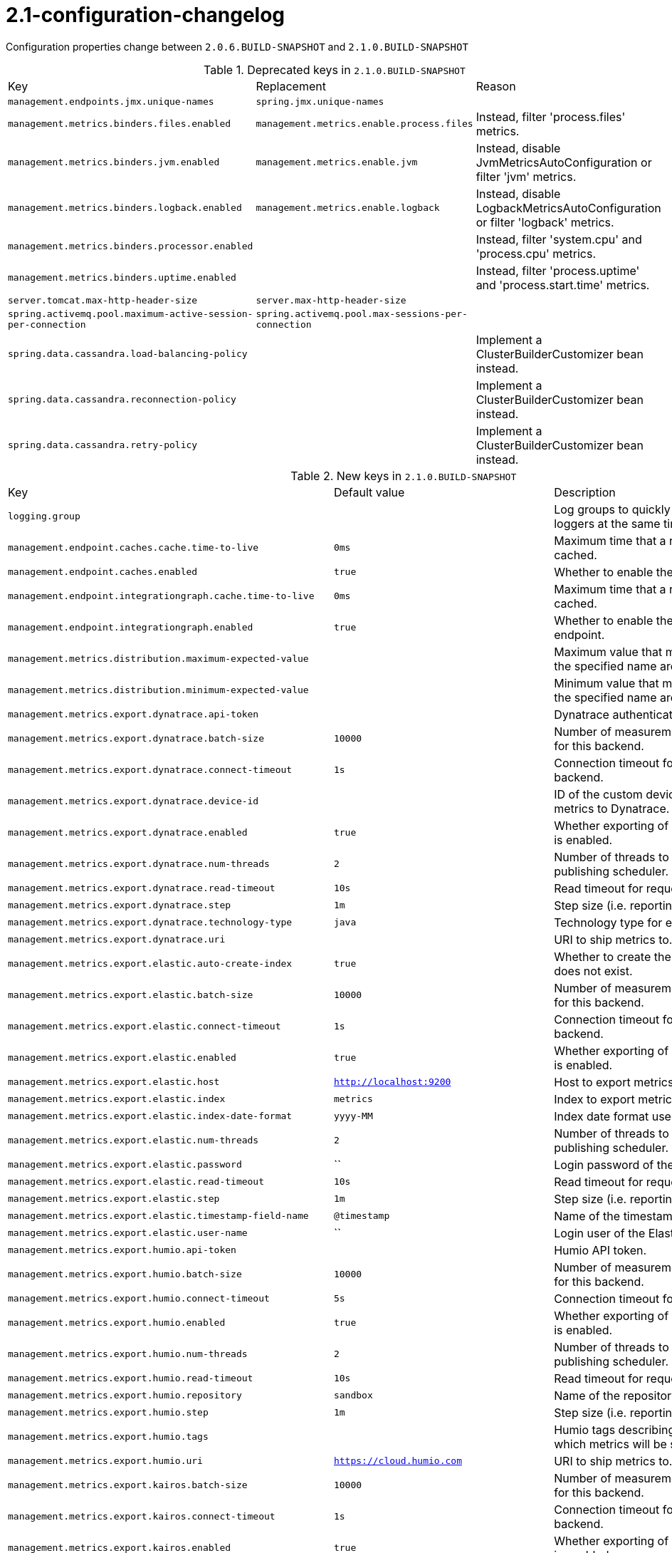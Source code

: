 [[v2.1-configuration-changelog]]
= 2.1-configuration-changelog

Configuration properties change between `2.0.6.BUILD-SNAPSHOT` and `2.1.0.BUILD-SNAPSHOT`

.Deprecated keys in `2.1.0.BUILD-SNAPSHOT`
|======================
|Key  |Replacement |Reason
|`management.endpoints.jmx.unique-names` |`spring.jmx.unique-names` |
|`management.metrics.binders.files.enabled` |`management.metrics.enable.process.files` |Instead, filter 'process.files' metrics.
|`management.metrics.binders.jvm.enabled` |`management.metrics.enable.jvm` |Instead, disable JvmMetricsAutoConfiguration or filter 'jvm' metrics.
|`management.metrics.binders.logback.enabled` |`management.metrics.enable.logback` |Instead, disable LogbackMetricsAutoConfiguration or filter 'logback' metrics.
|`management.metrics.binders.processor.enabled` | |Instead, filter 'system.cpu' and 'process.cpu' metrics.
|`management.metrics.binders.uptime.enabled` | |Instead, filter 'process.uptime' and 'process.start.time' metrics.
|`server.tomcat.max-http-header-size` |`server.max-http-header-size` |
|`spring.activemq.pool.maximum-active-session-per-connection` |`spring.activemq.pool.max-sessions-per-connection` |
|`spring.data.cassandra.load-balancing-policy` | |Implement a ClusterBuilderCustomizer bean instead.
|`spring.data.cassandra.reconnection-policy` | |Implement a ClusterBuilderCustomizer bean instead.
|`spring.data.cassandra.retry-policy` | |Implement a ClusterBuilderCustomizer bean instead.
|======================

.New keys in `2.1.0.BUILD-SNAPSHOT`
|======================
|Key  |Default value |Description
|`logging.group` | |Log groups to quickly change multiple loggers at the same time.
|`management.endpoint.caches.cache.time-to-live` |`0ms` |Maximum time that a response can be cached.
|`management.endpoint.caches.enabled` |`true` |Whether to enable the caches endpoint.
|`management.endpoint.integrationgraph.cache.time-to-live` |`0ms` |Maximum time that a response can be cached.
|`management.endpoint.integrationgraph.enabled` |`true` |Whether to enable the integrationgraph endpoint.
|`management.metrics.distribution.maximum-expected-value` | |Maximum value that meter IDs starting-with the specified name are expected to observe.
|`management.metrics.distribution.minimum-expected-value` | |Minimum value that meter IDs starting-with the specified name are expected to observe.
|`management.metrics.export.dynatrace.api-token` | |Dynatrace authentication token.
|`management.metrics.export.dynatrace.batch-size` |`10000` |Number of measurements per request to use for this backend.
|`management.metrics.export.dynatrace.connect-timeout` |`1s` |Connection timeout for requests to this backend.
|`management.metrics.export.dynatrace.device-id` | |ID of the custom device that is exporting metrics to Dynatrace.
|`management.metrics.export.dynatrace.enabled` |`true` |Whether exporting of metrics to this backend is enabled.
|`management.metrics.export.dynatrace.num-threads` |`2` |Number of threads to use with the metrics publishing scheduler.
|`management.metrics.export.dynatrace.read-timeout` |`10s` |Read timeout for requests to this backend.
|`management.metrics.export.dynatrace.step` |`1m` |Step size (i.e. reporting frequency) to use.
|`management.metrics.export.dynatrace.technology-type` |`java` |Technology type for exported metrics.
|`management.metrics.export.dynatrace.uri` | |URI to ship metrics to.
|`management.metrics.export.elastic.auto-create-index` |`true` |Whether to create the index automatically if it does not exist.
|`management.metrics.export.elastic.batch-size` |`10000` |Number of measurements per request to use for this backend.
|`management.metrics.export.elastic.connect-timeout` |`1s` |Connection timeout for requests to this backend.
|`management.metrics.export.elastic.enabled` |`true` |Whether exporting of metrics to this backend is enabled.
|`management.metrics.export.elastic.host` |`http://localhost:9200` |Host to export metrics to.
|`management.metrics.export.elastic.index` |`metrics` |Index to export metrics to.
|`management.metrics.export.elastic.index-date-format` |`yyyy-MM` |Index date format used for rolling indices.
|`management.metrics.export.elastic.num-threads` |`2` |Number of threads to use with the metrics publishing scheduler.
|`management.metrics.export.elastic.password` |`` |Login password of the Elastic server.
|`management.metrics.export.elastic.read-timeout` |`10s` |Read timeout for requests to this backend.
|`management.metrics.export.elastic.step` |`1m` |Step size (i.e. reporting frequency) to use.
|`management.metrics.export.elastic.timestamp-field-name` |`@timestamp` |Name of the timestamp field.
|`management.metrics.export.elastic.user-name` |`` |Login user of the Elastic server.
|`management.metrics.export.humio.api-token` | |Humio API token.
|`management.metrics.export.humio.batch-size` |`10000` |Number of measurements per request to use for this backend.
|`management.metrics.export.humio.connect-timeout` |`5s` |Connection timeout for requests to Humio.
|`management.metrics.export.humio.enabled` |`true` |Whether exporting of metrics to this backend is enabled.
|`management.metrics.export.humio.num-threads` |`2` |Number of threads to use with the metrics publishing scheduler.
|`management.metrics.export.humio.read-timeout` |`10s` |Read timeout for requests to this backend.
|`management.metrics.export.humio.repository` |`sandbox` |Name of the repository to publish metrics to.
|`management.metrics.export.humio.step` |`1m` |Step size (i.e. reporting frequency) to use.
|`management.metrics.export.humio.tags` | |Humio tags describing the data source in which metrics will be stored.
|`management.metrics.export.humio.uri` |`https://cloud.humio.com` |URI to ship metrics to.
|`management.metrics.export.kairos.batch-size` |`10000` |Number of measurements per request to use for this backend.
|`management.metrics.export.kairos.connect-timeout` |`1s` |Connection timeout for requests to this backend.
|`management.metrics.export.kairos.enabled` |`true` |Whether exporting of metrics to this backend is enabled.
|`management.metrics.export.kairos.num-threads` |`2` |Number of threads to use with the metrics publishing scheduler.
|`management.metrics.export.kairos.password` | |Login password of the KairosDB server.
|`management.metrics.export.kairos.read-timeout` |`10s` |Read timeout for requests to this backend.
|`management.metrics.export.kairos.step` |`1m` |Step size (i.e. reporting frequency) to use.
|`management.metrics.export.kairos.uri` |`http://localhost:8080/api/v1/datapoints` |URI of the KairosDB server.
|`management.metrics.export.kairos.user-name` | |Login user of the KairosDB server.
|`management.metrics.export.prometheus.pushgateway.base-url` |`localhost:9091` |Base URL for the Pushgateway.
|`management.metrics.export.prometheus.pushgateway.enabled` |`false` |Enable publishing via a Prometheus Pushgateway.
|`management.metrics.export.prometheus.pushgateway.grouping-key` | |Grouping key for the pushed metrics.
|`management.metrics.export.prometheus.pushgateway.job` | |Job identifier for this application instance.
|`management.metrics.export.prometheus.pushgateway.push-rate` |`1m` |Frequency with which to push metrics.
|`management.metrics.export.prometheus.pushgateway.shutdown-operation` | |Operation that should be performed on shutdown.
|`management.metrics.tags` | |Common tags that are applied to every meter.
|`server.tomcat.max-swallow-size` |`2MB` |Maximum amount of request body to swallow.
|`server.tomcat.resource.allow-caching` |`true` |Whether static resource caching is permitted for this web application.
|`spring.activemq.pool.max-sessions-per-connection` |`500` |Maximum number of pooled sessions per connection in the pool.
|`spring.artemis.pool.block-if-full` |`true` |Whether to block when a connection is requested and the pool is full.
|`spring.artemis.pool.block-if-full-timeout` |`-1ms` |Blocking period before throwing an exception if the pool is still full.
|`spring.artemis.pool.enabled` |`false` |Whether a JmsPoolConnectionFactory should be created, instead of a regular ConnectionFactory.
|`spring.artemis.pool.idle-timeout` |`30s` |Connection idle timeout.
|`spring.artemis.pool.max-connections` |`1` |Maximum number of pooled connections.
|`spring.artemis.pool.max-sessions-per-connection` |`500` |Maximum number of pooled sessions per connection in the pool.
|`spring.artemis.pool.maximum-active-session-per-connection` | |
|`spring.artemis.pool.time-between-expiration-check` |`-1ms` |Time to sleep between runs of the idle connection eviction thread.
|`spring.artemis.pool.use-anonymous-producers` |`true` |Whether to use only one anonymous "MessageProducer" instance.
|`spring.data.cassandra.jmx-enabled` |`false` |Whether to enable JMX reporting.
|`spring.data.jdbc.repositories.enabled` |`true` |Whether to enable JDBC repositories.
|`spring.data.jpa.repositories.bootstrap-mode` |`default` |Bootstrap mode for JPA repositories.
|`spring.datasource.dbcp2.default-schema` | |
|`spring.devtools.add-properties` |`true` |Whether to enable development property defaults.
|`spring.elasticsearch.rest.password` | |Credentials password.
|`spring.elasticsearch.rest.uris` |`http://localhost:9200` |Comma-separated list of the Elasticsearch instances to use.
|`spring.elasticsearch.rest.username` | |Credentials username.
|`spring.flyway.connect-retries` |`0` |Maximum number of retries when attempting to connect to the database.
|`spring.flyway.ignore-ignored-migrations` |`false` |Whether to ignore ignored migrations when reading the schema history table.
|`spring.flyway.ignore-pending-migrations` |`false` |Whether to ignore pending migrations when reading the schema history table.
|`spring.http.log-request-details` |`false` |Whether logging of (potentially sensitive) request details at DEBUG and TRACE level is allowed.
|`spring.info.build.encoding` |`UTF-8` |File encoding.
|`spring.info.git.encoding` |`UTF-8` |File encoding.
|`spring.jackson.visibility` | |Jackson visibility thresholds that can be used to limit which methods (and fields) are auto-detected.
|`spring.jms.cache.consumers` |`false` |Whether to cache message consumers.
|`spring.jms.cache.enabled` |`true` |Whether to cache sessions.
|`spring.jms.cache.producers` |`true` |Whether to cache message producers.
|`spring.jms.cache.session-cache-size` |`1` |Size of the session cache (per JMS Session type).
|`spring.jmx.unique-names` |`false` |Whether unique runtime object names should be ensured.
|`spring.kafka.admin.ssl.key-store-location` | |Location of the key store file.
|`spring.kafka.admin.ssl.key-store-password` | |Store password for the key store file.
|`spring.kafka.admin.ssl.trust-store-location` | |Location of the trust store file.
|`spring.kafka.admin.ssl.trust-store-password` | |Store password for the trust store file.
|`spring.kafka.consumer.ssl.key-store-location` | |Location of the key store file.
|`spring.kafka.consumer.ssl.key-store-password` | |Store password for the key store file.
|`spring.kafka.consumer.ssl.trust-store-location` | |Location of the trust store file.
|`spring.kafka.consumer.ssl.trust-store-password` | |Store password for the trust store file.
|`spring.kafka.producer.ssl.key-store-location` | |Location of the key store file.
|`spring.kafka.producer.ssl.key-store-password` | |Store password for the key store file.
|`spring.kafka.producer.ssl.trust-store-location` | |Location of the trust store file.
|`spring.kafka.producer.ssl.trust-store-password` | |Store password for the trust store file.
|`spring.kafka.ssl.key-store-location` | |Location of the key store file.
|`spring.kafka.ssl.key-store-password` | |Store password for the key store file.
|`spring.kafka.ssl.trust-store-location` | |Location of the trust store file.
|`spring.kafka.ssl.trust-store-password` | |Store password for the trust store file.
|`spring.kafka.streams.application-id` | |Kafka streams application.id property; default spring.application.name.
|`spring.kafka.streams.auto-startup` |`true` |Whether or not to auto-start the streams factory bean.
|`spring.kafka.streams.bootstrap-servers` | |Comma-delimited list of host:port pairs to use for establishing the initial connections to the Kafka cluster.
|`spring.kafka.streams.cache-max-bytes-buffering` | |
|`spring.kafka.streams.cache-max-size-buffering` | |Maximum memory size to be used for buffering across all threads.
|`spring.kafka.streams.client-id` | |ID to pass to the server when making requests.
|`spring.kafka.streams.properties` | |Additional Kafka properties used to configure the streams.
|`spring.kafka.streams.replication-factor` | |The replication factor for change log topics and repartition topics created by the stream processing application.
|`spring.kafka.streams.ssl.key-password` | |Password of the private key in the key store file.
|`spring.kafka.streams.ssl.key-store-location` | |Location of the key store file.
|`spring.kafka.streams.ssl.key-store-password` | |Store password for the key store file.
|`spring.kafka.streams.ssl.key-store-type` | |Type of the key store.
|`spring.kafka.streams.ssl.protocol` | |SSL protocol to use.
|`spring.kafka.streams.ssl.trust-store-location` | |Location of the trust store file.
|`spring.kafka.streams.ssl.trust-store-password` | |Store password for the trust store file.
|`spring.kafka.streams.ssl.trust-store-type` | |Type of the trust store.
|`spring.kafka.streams.state-dir` | |Directory location for the state store.
|`spring.liquibase.database-change-log-lock-table` |`DATABASECHANGELOGLOCK` |Name of table to use for tracking concurrent Liquibase usage.
|`spring.liquibase.database-change-log-table` |`DATABASECHANGELOG` |Name of table to use for tracking change history.
|`spring.liquibase.liquibase-schema` | |Schema to use for Liquibase objects.
|`spring.liquibase.liquibase-tablespace` | |Tablespace to use for Liquibase objects.
|`spring.liquibase.test-rollback-on-update` |`false` |Whether rollback should be tested before update is performed.
|`spring.main.allow-bean-definition-overriding` |`false` |Whether bean definition overriding, by registering a definition with the same name as an existing definition, is allowed.
|`spring.messages.reloadable` |`false` |Whether to use a "ReloadableResourceBundleMessageSource" rather than the default "ResourceBundleMessageSource".
|`spring.mvc.formcontent.filter.enabled` |`true` |Whether to enable Spring's FormContentFilter.
|`spring.mvc.hiddenmethod.filter.enabled` |`true` |Whether to enable Spring's HiddenHttpMethodFilter.
|`spring.mvc.servlet.path` |`/` |Path of the dispatcher servlet.
|`spring.quartz.auto-startup` |`true` |Whether to automatically start the scheduler after initialization.
|`spring.quartz.overwrite-existing-jobs` |`false` |Whether configured jobs should overwrite existing job definitions.
|`spring.quartz.scheduler-name` |`quartzScheduler` |Name of the scheduler.
|`spring.quartz.startup-delay` |`0s` |Delay after which the scheduler is started once initialization completes.
|`spring.quartz.wait-for-jobs-to-complete-on-shutdown` |`false` |Whether to wait for running jobs to complete on shutdown.
|`spring.rabbitmq.listener.direct.missing-queues-fatal` |`false` |Whether to fail if the queues declared by the container are not available on the broker.
|`spring.rabbitmq.listener.simple.missing-queues-fatal` |`true` |Whether to fail if the queues declared by the container are not available on the broker and/or whether to stop the container if one or more queues are deleted at runtime.
|`spring.rabbitmq.template.queue` | |Name of the default queue to receive messages from when none is specified explicitly.
|`spring.resources.chain.compressed` |`false` |Whether to enable resolution of already compressed resources (gzip, brotli).
|`spring.security.oauth2.resourceserver.jwt.issuer-uri` | |URI that an OpenID Connect Provider asserts as its Issuer Identifier.
|`spring.security.oauth2.resourceserver.jwt.jwk-set-uri` | |JSON Web Key URI to use to verify the JWT token.
|`spring.task.execution.pool.allow-core-thread-timeout` |`true` |Whether core threads are allowed to time out.
|`spring.task.execution.pool.core-size` |`8` |Core number of threads.
|`spring.task.execution.pool.keep-alive` |`60s` |Time limit for which threads may remain idle before being terminated.
|`spring.task.execution.pool.max-size` | |Maximum allowed number of threads.
|`spring.task.execution.pool.queue-capacity` | |Queue capacity.
|`spring.task.execution.thread-name-prefix` |`task-` |Prefix to use for the names of newly created threads.
|`spring.task.scheduling.pool.size` |`1` |Maximum allowed number of threads.
|`spring.task.scheduling.thread-name-prefix` |`scheduling-` |Prefix to use for the names of newly created threads.
|`spring.thymeleaf.render-hidden-markers-before-checkboxes` |`false` |Whether hidden form inputs acting as markers for checkboxes should be rendered before the checkbox element itself.
|`spring.thymeleaf.servlet.produce-partial-output-while-processing` |`true` |Whether Thymeleaf should start writing partial output as soon as possible or buffer until template processing is finished.
|`spring.webflux.hiddenmethod.filter.enabled` |`true` |Whether to enable Spring's HiddenHttpMethodFilter.
|======================

.Removed keys in `2.1.0.BUILD-SNAPSHOT``
|======================
|Key  |Replacement |Reason
|`flyway.encoding` | |
|`server.servlet.path` |`spring.mvc.servlet.path` |
|`spring.activemq.pool.create-connection-on-startup` |`true` |Whether to create a connection on startup.
|`spring.activemq.pool.expiry-timeout` |`0ms` |Connection expiration timeout.
|`spring.activemq.pool.reconnect-on-exception` |`true` |Reset the connection when a "JMSException" occurs.
|`spring.couchbase.env.endpoints.query` | |Number of sockets per node against the query (N1QL) service.
|`spring.couchbase.env.endpoints.view` | |Number of sockets per node against the view service.
|`spring.datasource.hikari.initialization-fail-fast` | |
|`spring.datasource.hikari.jdbc4-connection-test` | |
|`spring.datasource.hikari.scheduled-executor-service` | |
|`spring.flyway.dry-run-output` | |Flyway pro edition only.
|`spring.flyway.error-handlers` | |Flyway pro edition only.
|`spring.flyway.sql-migration-suffix` | |
|`spring.flyway.undo-sql-migration-prefix` | |Flyway pro edition only.
|`spring.jta.narayana.default-timeout` | |Narayana support has moved to third party starter.
|`spring.jta.narayana.expiry-scanners` | |Narayana support has moved to third party starter.
|`spring.jta.narayana.log-dir` | |Narayana support has moved to third party starter.
|`spring.jta.narayana.one-phase-commit` | |Narayana support has moved to third party starter.
|`spring.jta.narayana.periodic-recovery-period` | |Narayana support has moved to third party starter.
|`spring.jta.narayana.recovery-backoff-period` | |Narayana support has moved to third party starter.
|`spring.jta.narayana.recovery-db-pass` | |Narayana support has moved to third party starter.
|`spring.jta.narayana.recovery-db-user` | |Narayana support has moved to third party starter.
|`spring.jta.narayana.recovery-jms-pass` | |Narayana support has moved to third party starter.
|`spring.jta.narayana.recovery-jms-user` | |Narayana support has moved to third party starter.
|`spring.jta.narayana.recovery-modules` | |Narayana support has moved to third party starter.
|`spring.jta.narayana.transaction-manager-id` | |Narayana support has moved to third party starter.
|`spring.jta.narayana.xa-resource-orphan-filters` | |Narayana support has moved to third party starter.
|`spring.kafka.admin.ssl.keystore-location` |`spring.kafka.admin.ssl.key-store-location` |
|`spring.kafka.admin.ssl.keystore-password` |`spring.kafka.admin.ssl.key-store-password` |
|`spring.kafka.admin.ssl.truststore-location` |`spring.kafka.admin.ssl.trust-store-location` |
|`spring.kafka.admin.ssl.truststore-password` |`spring.kafka.admin.ssl.trust-store-password` |
|`spring.kafka.consumer.ssl.keystore-location` |`spring.kafka.consumer.ssl.key-store-location` |
|`spring.kafka.consumer.ssl.keystore-password` |`spring.kafka.consumer.ssl.key-store-password` |
|`spring.kafka.consumer.ssl.truststore-location` |`spring.kafka.consumer.ssl.trust-store-location` |
|`spring.kafka.consumer.ssl.truststore-password` |`spring.kafka.consumer.ssl.trust-store-password` |
|`spring.kafka.producer.ssl.keystore-location` |`spring.kafka.producer.ssl.key-store-location` |
|`spring.kafka.producer.ssl.keystore-password` |`spring.kafka.producer.ssl.key-store-password` |
|`spring.kafka.producer.ssl.truststore-location` |`spring.kafka.producer.ssl.trust-store-location` |
|`spring.kafka.producer.ssl.truststore-password` |`spring.kafka.producer.ssl.trust-store-password` |
|`spring.kafka.ssl.keystore-location` |`spring.kafka.ssl.key-store-location` |
|`spring.kafka.ssl.keystore-password` |`spring.kafka.ssl.key-store-password` |
|`spring.kafka.ssl.truststore-location` |`spring.kafka.ssl.trust-store-location` |
|`spring.kafka.ssl.truststore-password` |`spring.kafka.ssl.trust-store-password` |
|`spring.mvc.formcontent.putfilter.enabled` |`spring.mvc.formcontent.filter.enabled` |
|`spring.resources.chain.gzipped` |`spring.resources.chain.compressed` |
|======================